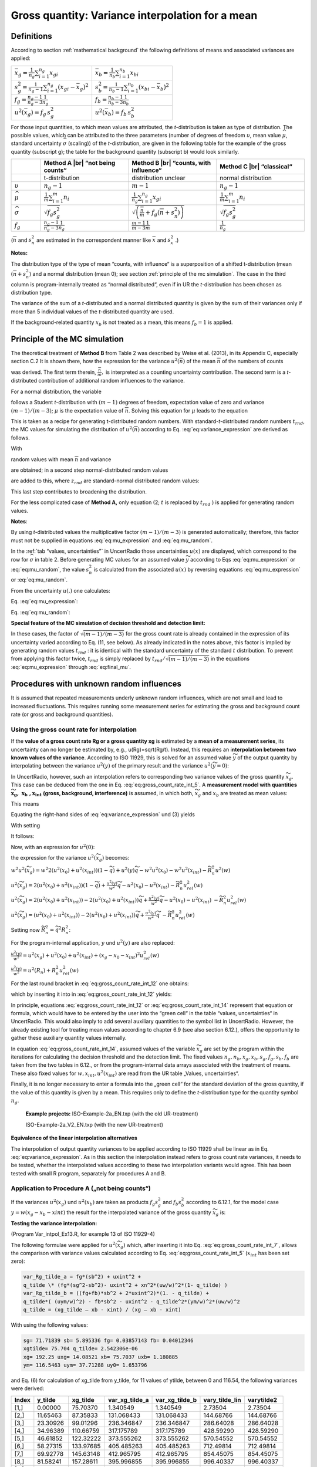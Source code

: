 Gross quantity: Variance interpolation for a mean
-------------------------------------------------

Definitions
^^^^^^^^^^^

According to section :ref:`mathematical background` the following definitions of means and
associated variances are applied:


.. list-table::
    :widths: 50 50
    :header-rows: 0
    :name: gross_quantity_tab1

    * - :math:`\bar{x}_{g} = \frac{1}{n_{g}}\sum_{i=1}^{n_{g}}x_{gi}`
      - :math:`\bar{x}_{b} = \frac{1}{n_{b}}\sum_{i=1}^{n_{b}}x_{bi}`
    * - :math:`s_{g}^{2} = \frac{1}{n_{g}-1}\sum_{i=1}^{n_{g}}\left(x_{gi} - \bar{x}_{g}\right)^{2}`
      - :math:`s_{b}^{2} = \frac{1}{n_{b}-1}\sum_{i=1}^{n_{b}}\left(x_{bi} - \bar{x}_{b}\right)^{2}`
    * - :math:`f_{g} = \frac{n_{g}-1}{n_{g}-3}\frac{1}{n_{g}}`
      - :math:`f_{b} = \frac{n_{b}-1}{n_{b}-3}\frac{1}{n_{b}}`
    * - :math:`u^{2}(\bar{x}_{g}) = f_{g}\,s_{g}^{2}`
      - :math:`u^{2}(\bar{x}_{b}) = f_{b}\,s_{b}^{2}`


For those input quantities, to which mean values are attributed, the
*t*-distribution is taken as type of distribution. The possible values,
which can be attributed to the three parameters (number of degrees of
freedom :math:`\upsilon`, mean value :math:`\widehat{\mu}`, standard
uncertainty :math:`\widehat{\sigma}` (scaling)) of the *t*-distribution,
are given in the following table for the example of the gross quantity
(subscript g); the table for the background quantity (subscript b) would
look similarly.

.. list-table::
    :widths: 10 30 30 30
    :header-rows: 1
    :name: gross_quantity_tab2

    * -
      - Method A |br| “not being counts“
      - Method B |br| “counts, with influence“
      - Method C |br| “classical“
    * -
      - t-distribution
      - distribution unclear
      - normal distribution
    * - :math:`\upsilon`
      - :math:`n_{g} - 1`
      - :math:`m - 1`
      - :math:`n_{g} - 1`
    * - :math:`\widehat{\mu}`
      - :math:`\frac{1}{m} \sum_{i=1}^{m} n_{i}`
      - :math:`\frac{1}{n_{g}} \sum_{i=1}^{n_{g}} x_{gi}`
      - :math:`\frac{1}{m} \sum_{i=1}^{m} n_{i}`
    * - :math:`\widehat{\sigma}`
      - :math:`\sqrt{f_{g} s_{g}^{2}}`
      - :math:`\sqrt{\left( \frac{\overline{n}}{m} + f_{g} \left( \overline{n} + s_{n}^{2} \right) \right)}`
      - :math:`\sqrt{f_{g} s_{g}^{2}}`
    * - :math:`f_{g}`
      - :math:`\frac{n_{g} - 1}{n_{g} - 3} \frac{1}{n_{g}}`
      - :math:`\frac{m - 1}{m - 3} \frac{1}{m}`
      - :math:`\frac{1}{n_{g}}`


.. |br| raw:: html

   <br/>

(:math:`\overline{n}\ ` and :math:`s_{n}^{2}` are estimated in the
correspondent manner like :math:`\overline{x}\ ` and :math:`s_{x}^{2}`
.)

**Notes:**

The distribution type of the type of mean “counts, with influence“ is a
superposition of a shifted t-distribution (mean
:math:`{(\overline{n} + s}_{n}^{2}`) and a normal distribution (mean 0);
see section :ref:`principle of the mc simulation`.
The case in the third column is program-internally
treated as “normal distributed“, even if in UR the *t-*\ distribution
has been chosen as distribution type.

The variance of the sum of a *t-*\ distributed and a normal distributed
quantity is given by the sum of their variances only if more than 5
individual values of the *t-*\ distributed quantity are used.

If the background-related quantity :math:`x_{b}` is not treated as a
mean, this means :math:`f_{b} = 1` is applied.

Principle of the MC simulation
^^^^^^^^^^^^^^^^^^^^^^^^^^^^^^

The theoretical treatment of **Method B** from Table 2 was described by
Weise et al. (2013), in its Appendix C, especially section C.2 It is
shown there, how the expression for the variance
:math:`u^{2}(\overline{n})` of the mean :math:`\overline{n}` of the
numbers of counts

.. math::
    u^{2}\left( \overline{n} \right) = \frac{1}{m}\left( \overline{n} + \frac{(m - 1)}{(m - 3)}{(\overline{n} + s_{n}^{2})} \right)
    = \frac{\overline{n}}{m} + \frac{1}{m}\frac{(m - 1)}{(m - 3)}{(\overline{n} + s_{n}^{2})}
    :label: eq:variance_expression

was derived. The first term therein, :math:`\frac{\overline{n}}{m},` is
interpreted as a counting uncertainty contribution. The second term is a
*t*-distributed contribution of additional random influences to the
variance.

For a normal distribution, the variable

.. math::
    t = \frac{\mu - \overline{n}}{s_{n}/\sqrt{m}}
    :label: eq:student_t

follows a Student *t*-distribution with :math:`(m - 1)` degrees of
freedom, expectation value of zero and variance :math:`(m - 1)/(m - 3)`;
:math:`\mu` is the expectation value of :math:`\overline{n}`. Solving
this equation for :math:`\mu` leads to the equation

.. math::
    \mu = \overline{n} + t\sqrt{\frac{s_{n}^{2}}{m}}
    :label: eq:mu_expression

This is taken as a recipe for generating t-distributed random numbers.
With standard-*t*-distributed random numbers :math:`t_{rnd}`, the MC
values for simulating the distribution of
:math:`u^{2}\left( \overline{n} \right)` according to Eq. :eq:`eq:variance_expression` are
derived as follows.

With

.. math::
    \mu = \overline{n} + t_{rnd}\sqrt{(s_{n}^{2} + \overline{n})/m}
    :label: eq:mu_random

random values with mean :math:`\overline{n}` and variance

.. math::
    \frac{1}{m}\frac{(m - 1)}{(m - 3)}{(s_{n}^{2} + \overline{n})}
    :label: eq:variance_random

are obtained; in a second step normal-distributed random values

.. math::
    z_{rnd}\sqrt{\overline{n}/m}
    :label: eq:normal_random

are added to this, where
:math:`z_{rnd}` are standard-normal distributed random values:

.. math::
    \mu = \overline{n} + t_{rnd}\sqrt{(s_{n}^{2} + \overline{n})/m} + z_{rnd}\sqrt{\overline{n}/m}
    :label: eq:final_mu

This last step contributes to broadening the distribution.

For the less complicated case of **Method A,** only equation (2;
:math:`t` is replaced by :math:`t_{rnd}` ) is applied for generating
random values.

**Notes**:

By using *t*-distributed values the multiplicative factor
:math:`(m - 1)/(m - 3)` is generated automatically; therefore, this
factor must not be supplied in equations :eq:`eq:mu_expression` and :eq:`eq:mu_random`.

In the :ref:`tab “values, uncertainties”` in UncertRadio those uncertainties
:math:`u(x)` are displayed, which correspond to the row for
:math:`\widehat{\sigma}` in table 2. Before generating MC values for an
assumed value :math:`\widetilde{y}` according to Eqs :eq:`eq:mu_expression` or :eq:`eq:mu_random`, the
value :math:`s_{n}^{2}` is calculated from the associated :math:`u(x)`
by reversing equations :eq:`eq:mu_expression` or :eq:`eq:mu_random`.

From the uncertainty :math:`u(.)` one calculates:

Eq. :eq:`eq:mu_expression`:

.. math::
   s_{n}^{2} = u^{2}(.)\ m\ \left( \frac{(m - 1)}{(m - 3)} \right)^{- 1}
   :label: eq:sn_squared_2

Eq. :eq:`eq:mu_random`:

.. math::
   s_{n}^{2} = \left\lbrack \left( u^{2}(.)\ m - \overline{n} \right)\left( \frac{(m - 1)}{(m - 3)} \right)^{- 1} - \overline{n} \right\rbrack
   :label: eq:sn_squared_3

**Special feature of the MC simulation of decision threshold and
detection limit:**

In these cases, the factor of :math:`\sqrt{(m - 1)/(m - 3)\ }` for the
gross count rate is already contained in the expression of its
uncertainty varied according to Eq. (11, see below). As already
indicated in the notes above, this factor is implied by generating
random values :math:`t_{rnd}` : it is identical with the standard
uncertainty of the standard :math:`t` distribution. To prevent from
applying this factor twice, :math:`t_{rnd}` is simply replaced by
:math:`t_{rnd}/\sqrt{(m - 1)/(m - 3)\ }` in the equations :eq:`eq:mu_expression` through
:eq:`eq:final_mu`.

Procedures with unknown random influences
^^^^^^^^^^^^^^^^^^^^^^^^^^^^^^^^^^^^^^^^^

It is assumed that repeated measurements underly unknown random
influences, which are not small and lead to increased fluctuations. This
requires running some measurement series for estimating the gross and
background count rate (or gross and background quantities).

Using the gross count rate for interpolation
++++++++++++++++++++++++++++++++++++++++++++

If the **value of a gross count rate Rg or a gross quantity xg** is
estimated by a **mean of a measurement series**, its uncertainty can no
longer be estimated by, e.g., u(Rg)=sqrt(Rg/t). Instead, this requires
an i\ **nterpolation between two known values of the variance**.
According to ISO 11929, this is solved for an assumed value
:math:`\widetilde{y}` of the output quantity by interpolating between
the variance :math:`u^{2}(y)` of the primary result and the variance
:math:`u^{2}(\widetilde{y} = 0)`:

.. math::
    u^{2}\left( \widetilde{y} \right) = u^{2}(0)\left( 1 - \frac{\widetilde{y}}{y} \right) + u^{2}(y)\frac{\widetilde{y}}{y}
    :label: eq:gross_count_rate_int_5

In UncertRadio, however, such an interpolation refers to corresponding
two variance values of the gross quantity :math:`{\widetilde{x}}_{g}`.
This case can be deduced from the one in Eq. :eq:`eq:gross_count_rate_int_5`. A **measurement model
with quantities**
:math:`{\widetilde{\mathbf{x}}}_{\mathbf{g}}\mathbf{,}\mathbf{\ \ }\mathbf{x}_{\mathbf{b}}\mathbf{\ ,}\mathbf{x}_{\mathbf{int}}`
**(gross, background, interference)** is assumed, in which both,
:math:`{\widetilde{x}}_{g}` and :math:`x_{b}` are treated as mean
values:

.. math::
    \widetilde{y} = w\left( {\widetilde{x}}_{g} - x_{0} - x_{int} \right)
    :label: eq:gross_count_rate_int_6

This means

.. math::
    u^{2}\left( \widetilde{y} \right) = w^{2}\left( u^{2}\left( {\widetilde{x}}_{g} \right) + u^{2}\left( x_{b} \right) + u^{2}\left( x_{int} \right) \right) + \left( {\widetilde{x}}_{g} - x_{b} - x_{int} \right)^{2}u^{2}(w)
    :label: eq:gross_count_rate_int_7

Equating the right-hand sides of :eq:`eq:variance_expression` und (3) yields

.. math::
    w^{2}u^{2}\left( {\widetilde{x}}_{g} \right) = u^{2}(0)\left( 1 - \frac{\widetilde{y}}{y} \right) + u^{2}(y)\frac{\widetilde{y}}{y} - w^{2}u^{2}\left( x_{b} \right) - w^{2}u^{2}\left( x_{int} \right)
    - \left( {\widetilde{x}}_{g} - x_{b} - x_{int} \right)^{2}u^{2}(w)
    :label: eq:gross_count_rate_int_8

With setting


.. math::
    \frac{\widetilde{y}}{y} = \widetilde{q} = \frac{\left( {\widetilde{x}}_{g} - x_{0} - x_{int} \right)}{\left( x_{g} - x_{0} - x_{int} \right)} = \frac{{\widetilde{R}}_{n}}{R_{n}}, \quad \widetilde{q} \geq 0
    :label: eq:gross_count_rate_int_9


It follows:


.. math::
    w^{2}u^{2}\left( {\widetilde{x}}_{g} \right) = u^{2}(0)\left( 1 - \widetilde{q} \right) + u^{2}(y)\widetilde{q} - w^{2}u^{2}\left( x_{0} \right) - w^{2}u^{2}\left( x_{int} \right) - {\widetilde{R}}_{n}^{2}u^{2}(w)
    :label: eq:gross_count_rate_int_10

Now, with an expression for :math:`u^{2}(0)`:

.. math::
    u^{2}(0) = u^{2}\left( \widetilde{y} = 0 \right) = w^{2}\left( u^{2}\left( x_{0} \right) + u^{2}\left( x_{int} \right) + u^{2}\left( x_{0} \right) + u^{2}\left( x_{int} \right) \right)
    :label: eq:gross_count_rate_int_11

.. math::
    u^{2}(0) = w^{2}2\left( u^{2}\left( x_{0} \right) + u^{2}(x_{int}) \right)
    :label: eq:gross_count_rate_int_11_2

the expression for the variance :math:`u^{2}({\widetilde{x}}_{g})`
becomes:

:math:`w^{2}u^{2}\left( {\widetilde{x}}_{g} \right) = w^{2}2\left( u^{2}\left( x_{0} \right) + u^{2}(x_{int}) \right)\left( 1 - \widetilde{q} \right) + u^{2}(y)\widetilde{q} - w^{2}u^{2}\left( x_{0} \right) - w^{2}u^{2}\left( x_{int} \right) - {\widetilde{R}}_{n}^{2}u^{2}(w)`

:math:`u^{2}\left( {\widetilde{x}}_{g} \right) = 2\left( u^{2}\left( x_{0} \right) + u^{2}(x_{int}) \right)\left( 1 - \widetilde{q} \right) + \frac{u^{2}(y)}{w^{2}}\widetilde{q} - u^{2}\left( x_{0} \right) - u^{2}\left( x_{int} \right) - {\widetilde{R}}_{n}^{2}u_{rel}^{2}(w)`

:math:`u^{2}\left( {\widetilde{x}}_{g} \right) = 2\left( u^{2}\left( x_{0} \right) + u^{2}(x_{int}) \right) - 2\left( u^{2}\left( x_{0} \right) + u^{2}(x_{int}) \right)\widetilde{q} + \frac{u^{2}(y)}{w^{2}}\widetilde{q} - u^{2}\left( x_{0} \right) - u^{2}\left( x_{int} \right)`
:math:`- {\widetilde{R}}_{n}^{2}u_{rel}^{2}(w)`

:math:`u^{2}\left( {\widetilde{x}}_{g} \right) = \left( u^{2}\left( x_{0} \right) + u^{2}\left( x_{int} \right) \right) - 2\left( u^{2}\left( x_{0} \right) + u^{2}\left( x_{int} \right) \right)\widetilde{q} + \frac{u^{2}(y)}{w^{2}}\widetilde{q}\  - {\widetilde{R}}_{n}^{2}u_{rel}^{2}(w)`

Setting now
:math:`{\widetilde{R}}_{n}^{2} = {\widetilde{q}}^{2}R_{n}^{2}`:

.. math::
    \begin{align}
    u^{2}\left( {\widetilde{x}}_{g} \right) &= \left( u^{2}\left( x_{0} \right) + u^{2}\left( x_{int} \right) \right)\left( 1 - 2\widetilde{q} \right) + \frac{u^{2}(y)}{w^{2}}\widetilde{q} - {\widetilde{q}}^{2}R_{n}^{2}\ u_{rel}^{2}(w) \\
    u^{2}\left( {\widetilde{x}}_{g} \right) &= \left( u^{2}\left( x_{0} \right) + u^{2}\left( x_{int} \right) \right)\left( 1 - 2\widetilde{q} \right) + \widetilde{q}\left( \frac{u^{2}(y)}{w^{2}} - \widetilde{q}R_{n}^{2}\ u_{rel}^{2}(w) \right)
    \end{align}
    :label: eq:gross_count_rate_int_12

For the program-internal application, :math:`y` und :math:`u^{2}(y)` are
also replaced:

:math:`\frac{u^{2}(y)}{w^{2}} = u^{2}\left( x_{g} \right) + u^{2}\left( x_{0} \right) + u^{2}\left( x_{int} \right){+ \left( x_{g} - x_{0} - x_{int} \right)}^{2}u_{rel}^{2}(w)`

:math:`\frac{u^{2}(y)}{w^{2}} = u^{2}\left( R_{n} \right) + R_{n}^{2}u_{rel}^{2}(w)`

For the last round bracket in :eq:`eq:gross_count_rate_int_12` one obtains:

.. math::
    \begin{align}
    \left( \frac{u^{2}(y)}{w^{2}} - \widetilde{q}R_{n}^{2} u_{rel}^{2}(w) \right) &= u^{2}\left( R_{n} \right) + R_{n}^{2}u_{rel}^{2}(w) - R_{n}^{2}\widetilde{q}\ u_{rel}^{2}(w) \\
    \left( \frac{u^{2}(y)}{w^{2}} - \widetilde{q}R_{n}^{2} u_{rel}^{2}(w) \right) &= u^{2}\left( R_{n} \right) + (1 - \widetilde{q})R_{n}^{2}u_{rel}^{2}(w)
    \end{align}
    :label: eq:gross_count_rate_int_13

which by inserting it into in :eq:`eq:gross_count_rate_int_12` yields:

.. math::
    u^{2}\left( {\widetilde{x}}_{g} \right) = \left( u^{2}\left( x_{0} \right) + u^{2}\left( x_{int} \right) \right)\left( 1 - 2\widetilde{q} \right) + \widetilde{q}\left( u^{2}\left( R_{n} \right) + (1 - \widetilde{q})R_{n}^{2} u_{rel}^{2}(w) \right)
    :label: eq:gross_count_rate_int_14

In principle, equations :eq:`eq:gross_count_rate_int_12` or :eq:`eq:gross_count_rate_int_14` represent that equation or formula,
which would have to be entered by the user into the “green cell“ in the
table “values, uncertainties“ in UncertRadio. This would also imply to
add several auxiliary quantities to the symbol list in UncertRadio.
However, the already existing tool for treating mean values according to
chapter 6.9 (see also section 6.12.), offers the opportunity to gather
these auxiliary quantity values internally.

In equation :eq:`eq:gross_count_rate_int_14`, assumed values of the variable
:math:`{\widetilde{x}}_{g}` are set by the program within the iterations
for calculating the decision threshold and the detection limit. The
fixed values :math:`n_{g},n_{b},x_{g},x_{b},s_{g},f_{g},s_{b},f_{b}` are
taken from the two tables in 6.12., or from the program-internal data
arrays associated with the treatment of means. These also fixed values
for :math:`{w,x_{int},u}^{2}(x_{int})` are read from the UR table
„Values, uncertainties“.

Finally, it is no longer necessary to enter a formula into the „green
cell“ for the standard deviation of the gross quantity, if the value of
this quantity is given by a mean. This requires only to define the
*t*-distribution type for the quantity symbol :math:`n_{g}`.

   **Example projects:** ISO-Example-2a_EN.txp (with the old
   UR-treatment)

   ISO-Example-2a_V2_EN.txp (with the new UR-treatment)

**Equivalence of the linear interpolation alternatives**

The interpolation of output quantity variances to be applied according
to ISO 11929 shall be linear as in Eq. :eq:`eq:variance_expression`. As in this section the
interpolation instead refers to gross count rate variances, it needs to
be tested, whether the interpolated values according to these two
interpolation variants would agree. This has been tested with small R
program, separately for procedures A and B.

Application to Procedure A („not being counts“)
+++++++++++++++++++++++++++++++++++++++++++++++

If the variances :math:`u^{2}(x_{g})` und :math:`u^{2}(x_{b})` are taken
as products :math:`f_{g}s_{g}^{2}` and :math:`f_{b}s_{b}^{2}` according
to 6.12.1, for the model case :math:`y = w(x_{g} - x_{b} - xint)` the
result for the interpolated variance of the gross quantity
:math:`{\widetilde{x}}_{g}` is:

.. math::
    u^{2}\left( {\widetilde{x}}_{g} \right) = f_{g}s_{b}^{2} + u^{2}\left( x_{int} \right) + \widetilde{q}\left\lbrack f_{g}\left( s_{g}^{2} - s_{b}^{2} \right) - u^{2}\left( x_{int} \right) + \left( 1 - \widetilde{q} \right)x_{net}^{2}u_{rel}^{2}(w) \right\rbrack
    :label: eq:gross_count_rate_int_15

**Testing the variance interpolation:**

(Program Var_intpol_Ex13.R, for example 13 of ISO 11929-4)

The following formulae were applied for
:math:`u^{2}\left( {\widetilde{x}}_{g} \right)` which, after inserting
it into Eq. :eq:`eq:gross_count_rate_int_7`, allows the comparison with variance values calculated
according to Eq. :eq:`eq:gross_count_rate_int_5` (:math:`x_{int}` has been set zero):

.. code-block::

    var_Rg_tilde_a = fg*(sb^2) + uxint^2 +
    q_tilde \* (fg*(sg^2-sb^2)- uxint^2 + xn^2*(uw/w)^2*(1- q_tilde) )
    var_Rg_tilde_b = ((fg+fb)*sb^2 + 2*uxint^2)*(1. - q_tilde) +
    q_tilde*( (uym/w)^2) - fb*sb^2 - uxint^2 - q_tilde^2*(ym/w)^2*(uw/w)^2
    q_tilde = (xg_tilde – xb - xint) / (xg – xb - xint)

With using the following values:

.. code-block::

    sg= 71.71839 sb= 5.895336 fg= 0.03857143 fb= 0.04012346
    xgtilde= 75.704 q_tilde= 2.542306e-06
    xg= 192.25 uxg= 14.08521 xb= 75.7037 uxb= 1.180885
    ym= 116.5463 uym= 37.71288 uy0= 1.653796


and Eq. (6) for calculation of xg_tilde from y_tilde, for 11 values of
ytilde, between 0 and 116.54, the following variances were derived:

.. list-table::
   :header-rows: 1

   * - Index
     - y_tilde
     - xg_tilde
     - var_xg_tilde_a
     - var_xg_tilde_b
     - vary_tilde_lin
     - varytilde2
   * - [1,]
     - 0.00000
     - 75.70370
     - 1.340549
     - 1.340549
     - 2.73504
     - 2.73504
   * - [2,]
     - 11.65463
     - 87.35833
     - 131.068433
     - 131.068433
     - 144.68766
     - 144.68766
   * - [3,]
     - 23.30926
     - 99.01296
     - 236.346847
     - 236.346847
     - 286.64028
     - 286.64028
   * - [4,]
     - 34.96389
     - 110.66759
     - 317.175789
     - 317.175789
     - 428.59290
     - 428.59290
   * - [5,]
     - 46.61852
     - 122.32222
     - 373.555262
     - 373.555262
     - 570.54552
     - 570.54552
   * - [6,]
     - 58.27315
     - 133.97685
     - 405.485263
     - 405.485263
     - 712.49814
     - 712.49814
   * - [7,]
     - 69.92778
     - 145.63148
     - 412.965795
     - 412.965795
     - 854.45075
     - 854.45075
   * - [8,]
     - 81.58241
     - 157.28611
     - 395.996855
     - 395.996855
     - 996.40337
     - 996.40337
   * - [9,]
     - 93.23704
     - 168.94074
     - 354.578446
     - 354.578446
     - 1138.35599
     - 1138.35599
   * - [10,]
     - 104.89167
     - 180.59537
     - 288.710565
     - 288.710565
     - 1280.30861
     - 1280.30861
   * - [11,]
     - 116.54630
     - 192.25000
     - 198.393214
     - 198.393214
     - 1422.26123
     - 1422.26123


There is no difference observed between the two compared variance values
of the gross quantity (columns 3, 4). The same observation applies to
the output quantity variance (columns 6, 6) calculated according to
equations :eq:`eq:gross_count_rate_int_5` and :eq:`eq:gross_count_rate_int_7`.

This verifies the equivalence of the two compared interpolation methods.

Application to Procedure B („counts, with influence“)
+++++++++++++++++++++++++++++++++++++++++++++++++++++

For the model :math:`y = w(x_{g} - x_{b} - x_{int})`, the variances
:math:`u^{2}(x_{g})` and :math:`u^{2}(x_{b})`, calculated according to
Eq. :eq:`eq:variance_expression`, are given by:

.. math::
    u^{2}\left( {\widetilde{x}}_{g} \right) = \frac{u^{2}\left( {\overline{n}}_{b} \right)}{t_{b}^{2}} + u^{2}(x_{int}) + \widetilde{q}\left\lbrack \frac{u^{2}\left( {\overline{n}}_{g} \right)}{t_{g}^{2}} - \frac{u^{2}\left( {\overline{n}}_{b} \right)}{t_{b}^{2}} - u^{2}(x_{int}) + \left( 1 - \widetilde{q} \right)x_{net}^{2}u_{rel}^{2}(w) \right\rbrack
    :label: eq:gross_count_rate_int_16

with

:math:`\frac{u^{2}\left( {\overline{n}}_{g} \right)}{t_{g}^{2}} = \frac{1}{t_{g}^{2}}\left( \frac{{\overline{n}}_{g}}{m_{g}} + f_{g}{({\overline{n}}_{g} + s}_{g}^{2}) \right)`
;
:math:`\frac{u^{2}\left( {\overline{n}}_{b} \right)}{t_{b}^{2}} = \frac{1}{t_{b}^{2}}\left( \frac{{\overline{n}}_{b}}{m_{b}} + f_{b}{({\overline{n}}_{b} + s}_{b}^{2}) \right)`

**Testing the variance interpolation:**

(Program Var_intpol_Ex14.R, for example 14 of ISO 11929-4)

The following variants of equations for
:math:`u^{2}\left( {\widetilde{x}}_{g} \right)` were applied for
subsequent comparison with values from Eq. (5) (:math:`x_{int}` has been
set zero):

.. code-block::

    var_Rg_tilde_a = (un0_mean/t0)^2 + uxint^2 +
    q_tilde \* ((ung_mean/tg)^2-(un0_mean/t0)^2 - uxint^2 +
    Rn^2*(uw/w)^2*(1- q_tilde) )
    var_Rg_tilde_b = ((un0_mean/t0)^2 + uxint^2) \* (1. - 2.*q_tilde) +
    q_tilde*( (uym/w)^2 - q_tilde*(ym/w)^2*(uw/w)^2 )
    var_Rg_green = urbt^2 + (uRg^2 - urbt^2)*(Rg_tilde-rbt)/(Rg-rbt) +
    (uw/w)^2*(Rg_tilde-rbt)*(Rg-Rg_tilde)


with

.. code-block::

    q_tilde = (Rg_tilde - R0 - xint) / (Rg - R0 - xint)
    Rg_tilde = ytilde/w + un0_mean/t0 + xint
    rbt = R0 + xint; urbt = sqrt(uR0^2 + xint^2)

Note that „var_Rg_green“ denotes that formula that earlier had been
manually inserted into the “green cell” within UncertRadio.

With using the following values:

.. code-block::

    R0= 0.02723333 u(R0)= 0.002929202 Rg= 0.06798667 u(Rg)= 0.006185528
    Rn= 0.04075333 w= 34.39972 uw= 2.786688 ym= 1.401903 uym= 0.261393
    uy0= 0.1425014


.. list-table:: Example List Table
   :header-rows: 1

   * - Dataset
     - y_tilde
     - var_Rg_tilde_a
     - var_Rg_tilde_b
     - var_Rg_tilde_green
   * - [1,]
     - 0.0000000
     - 8.580222e-06
     - 8.580222e-06
     - 8.580222e-06
   * - [2,]
     - 0.1401903
     - 1.252920e-05
     - 1.252920e-05
     - 1.252920e-05
   * - [3,]
     - 0.2803807
     - 1.626019e-05
     - 1.626019e-05
     - 1.626019e-05
   * - [4,]
     - 0.4205710
     - 1.977321e-05
     - 1.977321e-05
     - 1.977321e-05
   * - [5,]
     - 0.5607614
     - 2.306823e-05
     - 2.306823e-05
     - 2.306823e-05
   * - [6,]
     - 0.7009517
     - 2.614528e-05
     - 2.614528e-05
     - 2.614528e-05
   * - [7,]
     - 0.8411421
     - 2.900434e-05
     - 2.900434e-05
     - 2.900434e-05
   * - [8,]
     - 0.9813324
     - 3.164542e-05
     - 3.164542e-05
     - 3.164542e-05
   * - [9,]
     - 1.1215228
     - 3.406851e-05
     - 3.406851e-05
     - 3.406851e-05
   * - [10,]
     - 1.2617131
     - 3.627363e-05
     - 3.627363e-05
     - 3.627363e-05
   * - [11,]
     - 1.4019035
     - 3.826076e-05
     - 3.826076e-05
     - 3.826076e-05

There is no difference observed between the three compared variance
values of the gross count rate.

In the following table, for every value of ytilde, the following
calculated values are shown:

var_y_tilde_lin from Eq. :eq:`eq:variance_expression`;

Rg_tilde (from reversing Eq. (2),

var_Rg_tilde (the above mentioned var_rg_tilde_b) ,

varytilde2 (after inserting var_Rg_tilde into Eq. (3),

ratio (the ratio varytilde2 / vary_tilde_lin)

.. list-table::
   :header-rows: 1

   * - Dataset
     - y_tilde
     - vary_tilde_lin
     - Rg_tilde
     - var_Rg_tilde
     - varytilde2
     - ratio
   * - [1,]
     - 0.0000000
     - 0.02030666
     - 0.02723333
     - 8.580222e-06
     - 0.02030666
     - 1
   * - [2,]
     - 0.1401903
     - 0.02510862
     - 0.03130867
     - 1.252920e-05
     - 0.02510862
     - 1
   * - [3,]
     - 0.2803807
     - 0.02991058
     - 0.03538400
     - 1.626019e-05
     - 0.02991058
     - 1
   * - [4,]
     - 0.4205710
     - 0.03471254
     - 0.03945933
     - 1.977321e-05
     - 0.03471254
     - 1
   * - [5,]
     - 0.5607614
     - 0.03951451
     - 0.04353467
     - 2.306823e-05
     - 0.03951451
     - 1
   * - [6,]
     - 0.7009517
     - 0.04431647
     - 0.04761000
     - 2.614528e-05
     - 0.04431647
     - 1
   * - [7,]
     - 0.8411421
     - 0.04911843
     - 0.05168533
     - 2.900434e-05
     - 0.04911843
     - 1
   * - [8,]
     - 0.9813324
     - 0.05392039
     - 0.05576067
     - 3.164542e-05
     - 0.05392039
     - 1
   * - [9,]
     - 1.1215228
     - 0.05872235
     - 0.05983600
     - 3.406851e-05
     - 0.05872235
     - 1
   * - [10,]
     - 1.2617131
     - 0.06352432
     - 0.06391133
     - 3.627363e-05
     - 0.06352432
     - 1
   * - [11,]
     - 1.4019035
     - 0.06832628
     - 0.06798667
     - 3.826076e-05
     - 0.06832628
     - 1

This verifies the equivalence of the two compared interpolation methods.

Procedures with known random influences
^^^^^^^^^^^^^^^^^^^^^^^^^^^^^^^^^^^^^^^

It is assumed that repeated measurements underly unknown random
influences, which are small. It is furthermore assumed, that the gross
and background and other counts are influenced in the same way, also in
the case of different measurements but the same measurement conditions.
With a reference analysis, i.e., with a larger number :math:`m` of
measurements of a sample (which gets a subscript r), the unknown
influence can be quantified by parameter :math:`\vartheta`, which is
applied also to the other involved measurement quantities like gross and
background counts.

The parameter :math:`\vartheta` has already been introduced in chapter
6.9.1. It is determined from the reference data set and applied to the
uncertainty calculations of the other count numbers (subscript x):

:math:`u^{2}({\overline{n}}_{x}) = \left( {\overline{n}}_{x} + \vartheta^{2}{\overline{n}}_{x}^{2} \right)/m_{x}`

or in the case of gross and background counts as well as for assumed
gross counts :math:`{\widetilde{n}}_{g}` within the detection limit
related iterations:

.. math::
   u^{2}({\overline{n}}_{g}) = \frac{{\overline{n}}_{g} + \vartheta^{2}{\overline{n}}_{g}^{2}}{m_{g}}
   :label: eq:known_random_influences_1

.. math::
   u^{2}({\overline{n}}_{b}) = \frac{{\overline{n}}_{b} + \vartheta^{2}{\overline{n}}_{b}^{2}}{m_{b}}
   :label: eq:known_random_influences_2

.. math::
   u^{2}({\widetilde{n}}_{g}) = \frac{{\widetilde{n}}_{g} + \vartheta^{2}{\widetilde{n}}_{g}^{2}}{m_{g}}
   :label: eq:known_random_influences_3


With applying the tool for means (:ref:`using data sets for mean and variance`; see also :ref:`definitions`), the data
necessary for calculating :math:`\vartheta`, but also those data
referring to mean value-related datasets are available within the
program. Therefore, the formulae corresponding to the equations :eq:`eq:known_random_influences_1`, :eq:`eq:known_random_influences_2`
and :eq:`eq:known_random_influences_3` are easily programmed and are part of the program. This means,
in contrast to earlier UncertRadio versions, it is no longer necessary
for the user to enter uncertainty formulae with the :ref:`tab “values, uncertainties”` ;
the introduction of further auxiliary quantities also is
no longer necessary.

In addition, from the datasets supplied to UR, that one of them
representing the reference measurements from which :math:`\vartheta` has
to be derived, has to be identified. This can be done with a combobox
field within the dialog shown in chapter 6.9.2.

**Example-projects:** ISO-Example-2b_EN.txp, Mean-theta_EN.txp (with the
old UR treatment)

ISO-Example-2b_V2_EN.txp (with the new UR treatment)